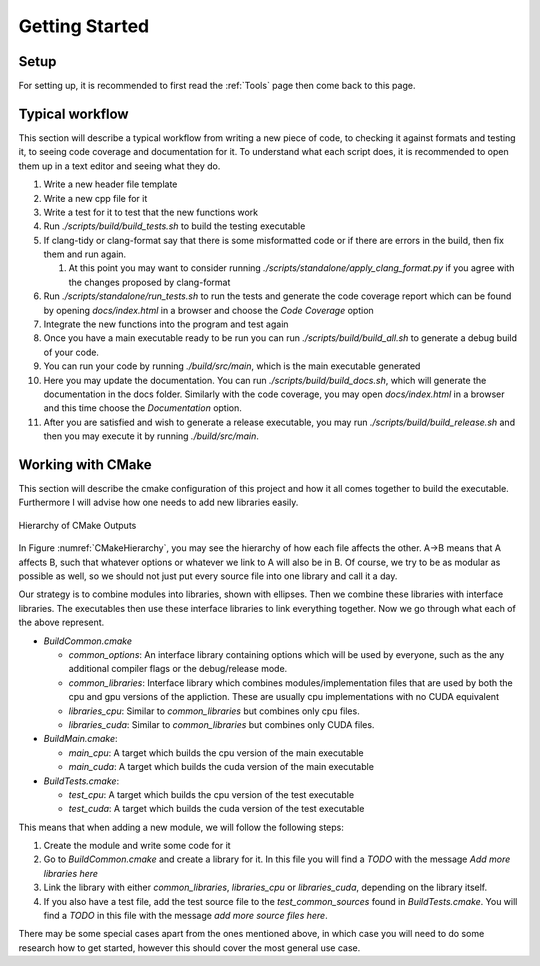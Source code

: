 Getting Started
===============

Setup
+++++

For setting up, it is recommended to first read the :ref:`Tools` page then come back to this page.

Typical workflow
++++++++++++++++

This section will describe a typical workflow from writing a new piece of code, to checking it against formats and testing it, to seeing code coverage and documentation for it. To understand what each script does, it is recommended to open them up in a text editor and seeing what they do.

#. Write a new header file template
#. Write a new cpp file for it
#. Write a test for it to test that the new functions work
#. Run `./scripts/build/build_tests.sh` to build the testing executable
#. If clang-tidy or clang-format say that there is some misformatted code or if there are errors in the build, then fix them and run again.

   #. At this point you may want to consider running `./scripts/standalone/apply_clang_format.py` if you agree with the changes proposed by clang-format

#. Run `./scripts/standalone/run_tests.sh` to run the tests and generate the code coverage report which can be found by opening *docs/index.html* in a browser and choose the *Code Coverage* option
#. Integrate the new functions into the program and test again
#. Once you have a main executable ready to be run you can run `./scripts/build/build_all.sh` to generate a debug build of your code.
#. You can run your code by running `./build/src/main`, which is the main executable generated
#. Here you may update the documentation. You can run `./scripts/build/build_docs.sh`, which will generate the documentation in the docs folder. Similarly with the code coverage, you may open *docs/index.html* in a browser and this time choose the *Documentation* option.
#. After you are satisfied and wish to generate a release executable, you may run `./scripts/build/build_release.sh` and then you may execute it by running `./build/src/main`.

Working with CMake
++++++++++++++++++

This section will describe the cmake configuration of this project and how it all comes together to build the executable. Furthermore I will advise how one needs to add new libraries easily.

.. _label: CMakeHierarchy
.. figure:: CMakeHierarchy.png
  :align: center

  Hierarchy of CMake Outputs

In Figure :numref:`CMakeHierarchy`, you may see the hierarchy of how each file affects the other. A->B means that A affects B, such that whatever options or whatever we link to A will also be in B. Of course, we try to be as modular as possible as well, so we should not just put every source file into one library and call it a day.

Our strategy is to combine modules into libraries, shown with ellipses. Then we combine these libraries with interface libraries. The executables then use these interface libraries to link everything together. Now we go through what each of the above represent.

* `BuildCommon.cmake`

  * `common_options`: An interface library containing options which will be used by everyone, such as the any additional compiler flags or the debug/release mode.
  * `common_libraries`: Interface library which combines modules/implementation files that are used by both the cpu and gpu versions of the appliction. These are usually cpu implementations with no CUDA equivalent
  * `libraries_cpu`: Similar to `common_libraries` but combines only cpu files.
  * `libraries_cuda`: Similar to `common_libraries` but combines only CUDA files.

* `BuildMain.cmake`:

  * `main_cpu`: A target which builds the cpu version of the main executable
  * `main_cuda`: A target which builds the cuda version of the main executable

* `BuildTests.cmake`:

  * `test_cpu`: A target which builds the cpu version of the test executable
  * `test_cuda`: A target which builds the cuda version of the test executable

This means that when adding a new module, we will follow the following steps:

#. Create the module and write some code for it
#. Go to `BuildCommon.cmake` and create a library for it. In this file you will find a *TODO* with the message *Add more libraries here*
#. Link the library with either `common_libraries`, `libraries_cpu` or `libraries_cuda`, depending on the library itself.
#. If you also have a test file, add the test source file to the `test_common_sources` found in `BuildTests.cmake`. You will find a *TODO* in this file with the message *add more source files here*.

There may be some special cases apart from the ones mentioned above, in which case you will need to do some research how to get started, however this should cover the most general use case.
